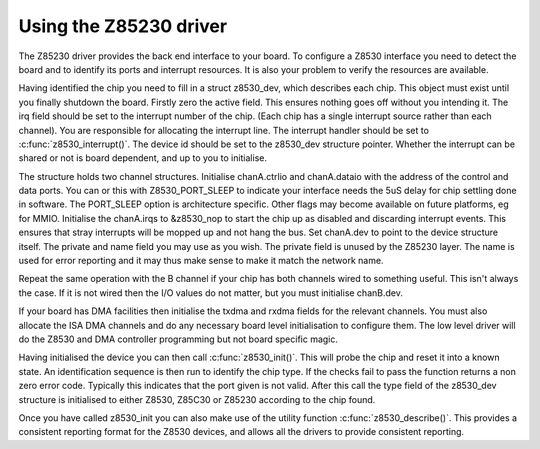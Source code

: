 .. -*- coding: utf-8; mode: rst -*-

.. _Using_the_Z85230_driver:

***********************
Using the Z85230 driver
***********************

The Z85230 driver provides the back end interface to your board. To
configure a Z8530 interface you need to detect the board and to identify
its ports and interrupt resources. It is also your problem to verify the
resources are available.

Having identified the chip you need to fill in a struct z8530_dev,
which describes each chip. This object must exist until you finally
shutdown the board. Firstly zero the active field. This ensures nothing
goes off without you intending it. The irq field should be set to the
interrupt number of the chip. (Each chip has a single interrupt source
rather than each channel). You are responsible for allocating the
interrupt line. The interrupt handler should be set to
:c:func:`z8530_interrupt()`. The device id should be set to the
z8530_dev structure pointer. Whether the interrupt can be shared or not
is board dependent, and up to you to initialise.

The structure holds two channel structures. Initialise chanA.ctrlio and
chanA.dataio with the address of the control and data ports. You can or
this with Z8530_PORT_SLEEP to indicate your interface needs the 5uS
delay for chip settling done in software. The PORT_SLEEP option is
architecture specific. Other flags may become available on future
platforms, eg for MMIO. Initialise the chanA.irqs to &z8530_nop to
start the chip up as disabled and discarding interrupt events. This
ensures that stray interrupts will be mopped up and not hang the bus.
Set chanA.dev to point to the device structure itself. The private and
name field you may use as you wish. The private field is unused by the
Z85230 layer. The name is used for error reporting and it may thus make
sense to make it match the network name.

Repeat the same operation with the B channel if your chip has both
channels wired to something useful. This isn't always the case. If it is
not wired then the I/O values do not matter, but you must initialise
chanB.dev.

If your board has DMA facilities then initialise the txdma and rxdma
fields for the relevant channels. You must also allocate the ISA DMA
channels and do any necessary board level initialisation to configure
them. The low level driver will do the Z8530 and DMA controller
programming but not board specific magic.

Having initialised the device you can then call
:c:func:`z8530_init()`. This will probe the chip and reset it into a
known state. An identification sequence is then run to identify the chip
type. If the checks fail to pass the function returns a non zero error
code. Typically this indicates that the port given is not valid. After
this call the type field of the z8530_dev structure is initialised to
either Z8530, Z85C30 or Z85230 according to the chip found.

Once you have called z8530_init you can also make use of the utility
function :c:func:`z8530_describe()`. This provides a consistent
reporting format for the Z8530 devices, and allows all the drivers to
provide consistent reporting.


.. ------------------------------------------------------------------------------
.. This file was automatically converted from DocBook-XML with the dbxml
.. library (https://github.com/return42/dbxml2rst). The origin XML comes
.. from the linux kernel:
..
..   http://git.kernel.org/cgit/linux/kernel/git/torvalds/linux.git
.. ------------------------------------------------------------------------------
